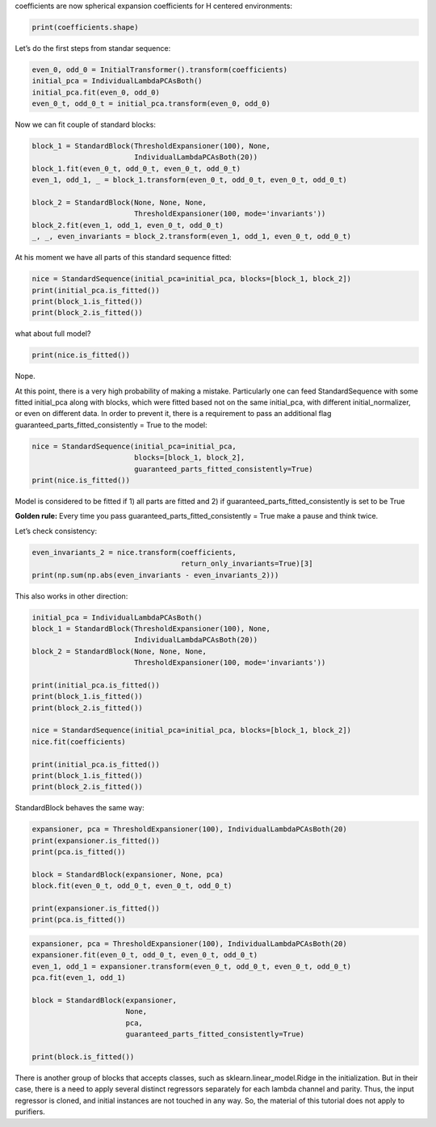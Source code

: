 coefficients are now spherical expansion coefficients for H centered
environments:

.. code:: ipython3

    print(coefficients.shape)

Let’s do the first steps from standar sequence:

.. code:: ipython3

    even_0, odd_0 = InitialTransformer().transform(coefficients)
    initial_pca = IndividualLambdaPCAsBoth()
    initial_pca.fit(even_0, odd_0)
    even_0_t, odd_0_t = initial_pca.transform(even_0, odd_0)

Now we can fit couple of standard blocks:

.. code:: ipython3

    block_1 = StandardBlock(ThresholdExpansioner(100), None,
                            IndividualLambdaPCAsBoth(20))
    block_1.fit(even_0_t, odd_0_t, even_0_t, odd_0_t)
    even_1, odd_1, _ = block_1.transform(even_0_t, odd_0_t, even_0_t, odd_0_t)
    
    block_2 = StandardBlock(None, None, None,
                            ThresholdExpansioner(100, mode='invariants'))
    block_2.fit(even_1, odd_1, even_0_t, odd_0_t)
    _, _, even_invariants = block_2.transform(even_1, odd_1, even_0_t, odd_0_t)

At his moment we have all parts of this standard sequence fitted:

.. code:: ipython3

    nice = StandardSequence(initial_pca=initial_pca, blocks=[block_1, block_2])
    print(initial_pca.is_fitted())
    print(block_1.is_fitted())
    print(block_2.is_fitted())

what about full model?

.. code:: ipython3

    print(nice.is_fitted())

Nope.

At this point, there is a very high probability of making a mistake.
Particularly one can feed StandardSequence with some fitted initial_pca
along with blocks, which were fitted based not on the same initial_pca,
with different initial_normalizer, or even on different data. In order
to prevent it, there is a requirement to pass an additional flag
guaranteed_parts_fitted_consistently = True to the model:

.. code:: ipython3

    nice = StandardSequence(initial_pca=initial_pca,
                            blocks=[block_1, block_2],
                            guaranteed_parts_fitted_consistently=True)
    print(nice.is_fitted())

Model is considered to be fitted if 1) all parts are fitted and 2) if
guaranteed_parts_fitted_consistently is set to be True

**Golden rule:** Every time you pass
guaranteed_parts_fitted_consistently = True make a pause and think
twice.

Let’s check consistency:

.. code:: ipython3

    even_invariants_2 = nice.transform(coefficients,
                                       return_only_invariants=True)[3]
    print(np.sum(np.abs(even_invariants - even_invariants_2)))

This also works in other direction:

.. code:: ipython3

    initial_pca = IndividualLambdaPCAsBoth()
    block_1 = StandardBlock(ThresholdExpansioner(100), None,
                            IndividualLambdaPCAsBoth(20))
    block_2 = StandardBlock(None, None, None,
                            ThresholdExpansioner(100, mode='invariants'))
    
    print(initial_pca.is_fitted())
    print(block_1.is_fitted())
    print(block_2.is_fitted())
    
    nice = StandardSequence(initial_pca=initial_pca, blocks=[block_1, block_2])
    nice.fit(coefficients)
    
    print(initial_pca.is_fitted())
    print(block_1.is_fitted())
    print(block_2.is_fitted())

StandardBlock behaves the same way:

.. code:: ipython3

    expansioner, pca = ThresholdExpansioner(100), IndividualLambdaPCAsBoth(20)
    print(expansioner.is_fitted())
    print(pca.is_fitted())
    
    block = StandardBlock(expansioner, None, pca)
    block.fit(even_0_t, odd_0_t, even_0_t, odd_0_t)
    
    print(expansioner.is_fitted())
    print(pca.is_fitted())

.. code:: ipython3

    expansioner, pca = ThresholdExpansioner(100), IndividualLambdaPCAsBoth(20)
    expansioner.fit(even_0_t, odd_0_t, even_0_t, odd_0_t)
    even_1, odd_1 = expansioner.transform(even_0_t, odd_0_t, even_0_t, odd_0_t)
    pca.fit(even_1, odd_1)
    
    block = StandardBlock(expansioner,
                          None,
                          pca,
                          guaranteed_parts_fitted_consistently=True)
    
    print(block.is_fitted())

There is another group of blocks that accepts classes, such as
sklearn.linear_model.Ridge in the initialization. But in their case,
there is a need to apply several distinct regressors separately for each
lambda channel and parity. Thus, the input regressor is cloned, and
initial instances are not touched in any way. So, the material of this
tutorial does not apply to purifiers.

